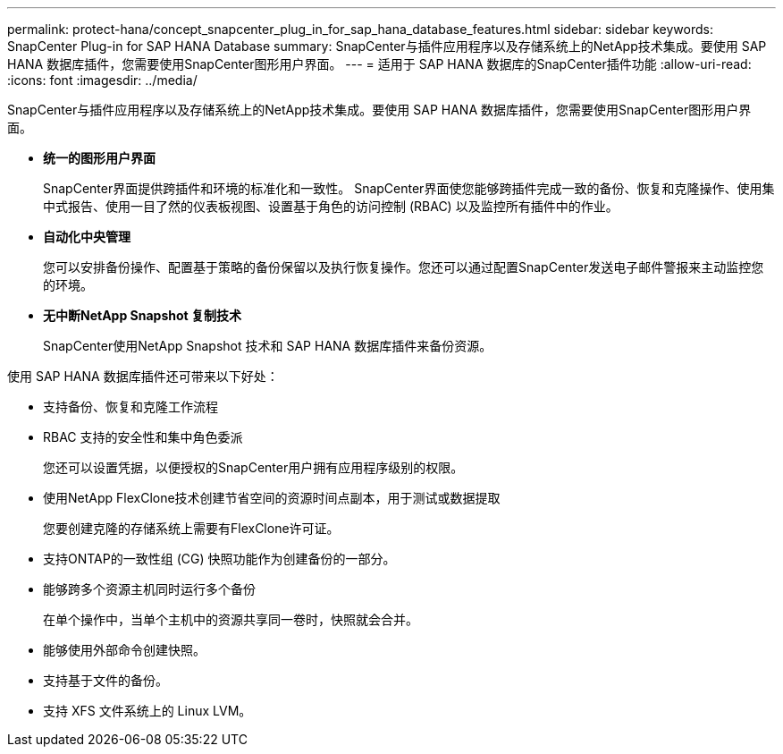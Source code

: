 ---
permalink: protect-hana/concept_snapcenter_plug_in_for_sap_hana_database_features.html 
sidebar: sidebar 
keywords: SnapCenter Plug-in for SAP HANA Database 
summary: SnapCenter与插件应用程序以及存储系统上的NetApp技术集成。要使用 SAP HANA 数据库插件，您需要使用SnapCenter图形用户界面。 
---
= 适用于 SAP HANA 数据库的SnapCenter插件功能
:allow-uri-read: 
:icons: font
:imagesdir: ../media/


[role="lead"]
SnapCenter与插件应用程序以及存储系统上的NetApp技术集成。要使用 SAP HANA 数据库插件，您需要使用SnapCenter图形用户界面。

* *统一的图形用户界面*
+
SnapCenter界面提供跨插件和环境的标准化和一致性。  SnapCenter界面使您能够跨插件完成一致的备份、恢复和克隆操作、使用集中式报告、使用一目了然的仪表板视图、设置基于角色的访问控制 (RBAC) 以及监控所有插件中的作业。

* *自动化中央管理*
+
您可以安排备份操作、配置基于策略的备份保留以及执行恢复操作。您还可以通过配置SnapCenter发送电子邮件警报来主动监控您的环境。

* *无中断NetApp Snapshot 复制技术*
+
SnapCenter使用NetApp Snapshot 技术和 SAP HANA 数据库插件来备份资源。



使用 SAP HANA 数据库插件还可带来以下好处：

* 支持备份、恢复和克隆工作流程
* RBAC 支持的安全性和集中角色委派
+
您还可以设置凭据，以便授权的SnapCenter用户拥有应用程序级别的权限。

* 使用NetApp FlexClone技术创建节省空间的资源时间点副本，用于测试或数据提取
+
您要创建克隆的存储系统上需要有FlexClone许可证。

* 支持ONTAP的一致性组 (CG) 快照功能作为创建备份的一部分。
* 能够跨多个资源主机同时运行多个备份
+
在单个操作中，当单个主机中的资源共享同一卷时，快照就会合并。

* 能够使用外部命令创建快照。
* 支持基于文件的备份。
* 支持 XFS 文件系统上的 Linux LVM。

